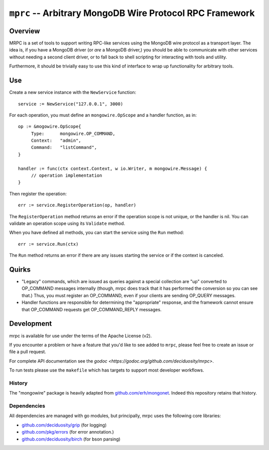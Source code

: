=========================================================
``mprc`` -- Arbitrary MongoDB Wire Protocol RPC Framework
=========================================================

Overview
--------

MRPC is a set of tools to support writing RPC-like services using
the MongoDB wire protocol as a transport layer. The idea is, if you
have a MongoDB driver (or *are* a MongoDB driver,) you should be able
to communicate with other services without needing a second client
driver, or to fall back to shell scripting for interacting with tools
and utility.

Furthermore, it should be trivially easy to use this kind of interface
to wrap up functionality for arbitrary tools.

Use
---

Create a new service instance with the ``NewService`` function: ::

   service := NewService("127.0.0.1", 3000)

For each operation, you must define an ``mongowire.OpScope`` and a
handler function, as in: ::

   op := &mogowire.OpScope{
        Type:      mongowire.OP_COMMAND,
        Context:   "admin",
        Command:   "listCommand",
   }

   handler := func(ctx context.Context, w io.Writer, m mongowire.Message) {
        // operation implementation
   }

Then register the operation: ::

   err := service.RegisterOperation(op, handler)

The ``RegisterOperation`` method returns an error if the operation
scope is not unique, or the handler is nil. You can validate an
operation scope using its ``Validate`` method.

When you have defined all methods, you can start the service using the
``Run`` method: ::

   err := service.Run(ctx)

The ``Run`` method returns an error if there are any issues starting
the service or if the context is canceled.

Quirks
------

- "Legacy" commands, which are issued as queries against a special
  collection are "up" converted to OP_COMMAND messages internally (though,
  mrpc does track that it has performed the conversion so you can
  see that.) Thus, you must register an OP_COMMAND, even if your
  clients are sending OP_QUERY messages.

- Handler functions are responsible for determining the "appropriate"
  response, and the framework cannot ensure that OP_COMMAND requests
  get OP_COMMAND_REPLY messages.


Development
-----------

mrpc is available for use under the terms of the Apache License (v2). 

If you encounter a problem or have a feature that you'd like to see added to
``mrpc``, please feel free to create an issue or file a pull request.

For complete API documentation see the `godoc
<https://godoc.org/github.com/deciduosity/mrpc>`. 

To run tests please use the ``makefile`` which has targets to support most
developer workflows.

History
~~~~~~~

The "mongowire" package is heavily adapted from `github.com/erh/mongonet
<https://github.com/erh/mongonet>`_. Indeed this repository retains that
history.

Dependencies
~~~~~~~~~~~~

All dependencies are managed with go modules, but principally, mrpc uses the
following core libraries: 

- `github.com/deciduosity/grip <https://github.com/deciduosity/grip>`_ (for logging)
- `github.com/pkg/errors <https;//github.com/pkg/errors>`_ (for error annotation.)
- `github.com/deciduosity/birch <https://github.com/deciduosity/birch>`_ (for bson parsing)


